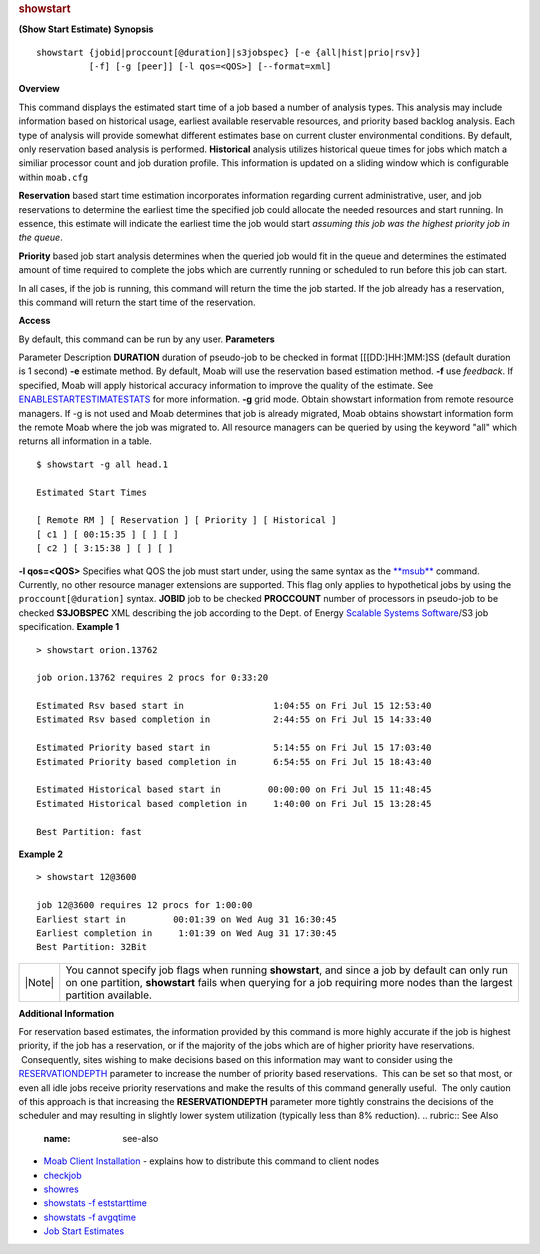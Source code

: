 
.. rubric:: showstart
   :name: showstart

**(Show Start Estimate)**
**Synopsis**

::

    showstart {jobid|proccount[@duration]|s3jobspec} [-e {all|hist|prio|rsv}]
              [-f] [-g [peer]] [-l qos=<QOS>] [--format=xml]

**Overview**

This command displays the estimated start time of a job based a number
of analysis types. This analysis may include information based on
historical usage, earliest available reservable resources, and priority
based backlog analysis. Each type of analysis will provide somewhat
different estimates base on current cluster environmental conditions. By
default, only reservation based analysis is performed.
\ **Historical** analysis utilizes historical queue times for
jobs which match a similiar processor count and job duration profile.
This information is updated on a sliding window which is configurable
within ``moab.cfg``

\ **Reservation** based start time estimation incorporates
information regarding current administrative, user, and job reservations
to determine the earliest time the specified job could allocate the
needed resources and start running. In essence, this estimate will
indicate the earliest time the job would start *assuming this job was
the highest priority job in the queue*.

\ **Priority** based job start analysis determines when the
queried job would fit in the queue and determines the estimated amount
of time required to complete the jobs which are currently running or
scheduled to run before this job can start.

In all cases, if the job is running, this command will return the time
the job started. If the job already has a reservation, this command will
return the start time of the reservation.

**Access**

By default, this command can be run by any user.
**Parameters**

Parameter
Description
\ **DURATION**
duration of pseudo-job to be checked in format [[[DD:]HH:]MM:]SS
(default duration is 1 second)
\ **-e**
estimate method. By default, Moab will use the reservation based
estimation method.
\ **-f**
use *feedback*. If specified, Moab will apply historical accuracy
information to improve the quality of the estimate. See
`ENABLESTARTESTIMATESTATS <../a.fparameters.html#enablestartestimatestats>`__
for more information.
\ **-g**
grid mode. Obtain showstart information from remote resource managers.
If -g is not used and Moab determines that job is already migrated, Moab
obtains showstart information form the remote Moab where the job was
migrated to. All resource managers can be queried by using the keyword
"all" which returns all information in a table.


::

    $ showstart -g all head.1

    Estimated Start Times

    [ Remote RM ] [ Reservation ] [ Priority ] [ Historical ]
    [ c1 ] [ 00:15:35 ] [ ] [ ]
    [ c2 ] [ 3:15:38 ] [ ] [ ]


\ **-l qos=<QOS>**
Specifies what QOS the job must start under, using the same syntax as
the `**msub** <msub.html>`__ command. Currently, no other resource
manager extensions are supported. This flag only applies to hypothetical
jobs by using the ``proccount[@duration]`` syntax.
\ **JOBID**
job to be checked
\ **PROCCOUNT**
number of processors in pseudo-job to be checked
\ **S3JOBSPEC**
XML describing the job according to the Dept. of Energy `Scalable
Systems Software <../SSSWireProtocol_3.0.3.html>`__/S3 job
specification.
**Example 1**


::

    > showstart orion.13762

    job orion.13762 requires 2 procs for 0:33:20

    Estimated Rsv based start in                 1:04:55 on Fri Jul 15 12:53:40
    Estimated Rsv based completion in            2:44:55 on Fri Jul 15 14:33:40

    Estimated Priority based start in            5:14:55 on Fri Jul 15 17:03:40
    Estimated Priority based completion in       6:54:55 on Fri Jul 15 18:43:40

    Estimated Historical based start in         00:00:00 on Fri Jul 15 11:48:45
    Estimated Historical based completion in     1:40:00 on Fri Jul 15 13:28:45

    Best Partition: fast


**Example 2**


::

    > showstart 12@3600

    job 12@3600 requires 12 procs for 1:00:00
    Earliest start in         00:01:39 on Wed Aug 31 16:30:45
    Earliest completion in     1:01:39 on Wed Aug 31 17:30:45
    Best Partition: 32Bit


+----------+-----------------------------------------------------------------------------------------------------------------------------------------------------------------------------------------------------------------------------+
| |Note|   | You cannot specify job flags when running **showstart**, and since a job by default can only run on one partition, **showstart** fails when querying for a job requiring more nodes than the largest partition available.   |
+----------+-----------------------------------------------------------------------------------------------------------------------------------------------------------------------------------------------------------------------------+

**Additional Information**

For reservation based estimates, the information provided by this
command is more highly accurate if the job is highest priority, if the
job has a reservation, or if the majority of the jobs which are of
higher priority have reservations.  Consequently, sites wishing to make
decisions based on this information may want to consider using the
`RESERVATIONDEPTH <../a.fparameters.html#reservationdepth>`__ parameter
to increase the number of priority based reservations.  This can be set
so that most, or even all idle jobs receive priority reservations and
make the results of this command generally useful.  The only caution of
this approach is that increasing the **RESERVATIONDEPTH** parameter more
tightly constrains the decisions of the scheduler and may resulting in
slightly lower system utilization (typically less than 8% reduction). 
.. rubric:: See Also
   :name: see-also

-  `Moab Client Installation <../2.2installation.html#client>`__ -
   explains how to distribute this command to client nodes
-  `checkjob <checkjob.html>`__
-  `showres <showres.html>`__
-  `showstats -f eststarttime <showstatsf.html#eststarttime>`__
-  `showstats -f avgqtime <showstatsf.html#avgqtime>`__
-  `Job Start Estimates <../15.3jobstarttimeestimates.html>`__

